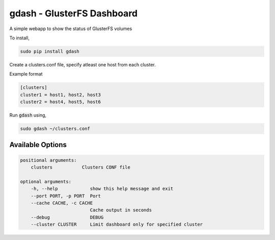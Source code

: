 gdash - GlusterFS Dashboard
###########################

A simple webapp to show the status of GlusterFS volumes

To install,

.. code-block:: bash

    sudo pip install gdash

Create a clusters.conf file, specify atleast one host from each cluster.

Example format 

.. code-block:: cfg

    [clusters]
    cluster1 = host1, host2, host3
    cluster2 = host4, host5, host6

Run :code:`gdash` using, 

.. code-block:: bash

    sudo gdash ~/clusters.conf

Available Options
=================

.. code-block:: text

    positional arguments:
        clusters           Clusters CONF file

    optional arguments:
        -h, --help            show this help message and exit
        --port PORT, -p PORT  Port
        --cache CACHE, -c CACHE
                              Cache output in seconds
        --debug               DEBUG
        --cluster CLUSTER     Limit dashboard only for specified cluster

